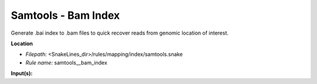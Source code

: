 Samtools - Bam Index
------------------------

Generate .bai index to .bam files to quick recover reads from genomic location of interest.

**Location**

- *Filepath:* <SnakeLines_dir>/rules/mapping/index/samtools.snake
- *Rule name:* samtools__bam_index

**Input(s):**



